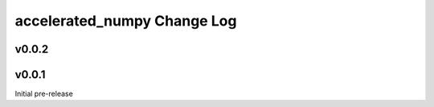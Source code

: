 ===========================
accelerated_numpy Change Log
===========================


.. current developments

v0.0.2
====================




v0.0.1
====================
Initial pre-release

